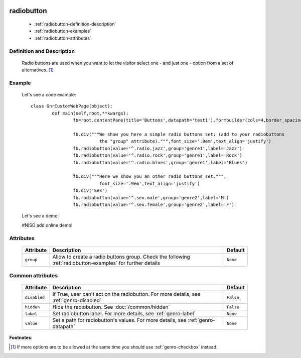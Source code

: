 	.. _genro-radiobutton:

=============
 radiobutton
=============

	- :ref:`radiobutton-definition-description`

	- :ref:`radiobutton-examples`
	
	- :ref:`radiobutton-attributes`

	.. _radiobutton-definition-description:

Definition and Description
==========================

	Radio buttons are used when you want to let the visitor select one - and just one - option from a set of alternatives. [#]_

	.. _radiobutton-examples:

Example
=======

	Let's see a code example::
	
		class GnrCustomWebPage(object):
			def main(self,root,**kwargs):
				fb=root.contentPane(title='Buttons',datapath='test1').formbuilder(cols=4,border_spacing='10px')

				fb.div("""We show you here a simple radio buttons set; (add to your radiobuttons
				          the "group" attribute).""",font_size='.9em',text_align='justify')
				fb.radiobutton(value='^.radio.jazz',group='genre1',label='Jazz')
				fb.radiobutton(value='^.radio.rock',group='genre1',label='Rock')
				fb.radiobutton(value='^.radio.blues',group='genre1',label='Blues')

				fb.div("""Here we show you an other radio buttons set.""",
				          font_size='.9em',text_align='justify')
				fb.div('Sex')
				fb.radiobutton(value='^.sex.male',group='genre2',label='M')
				fb.radiobutton(value='^.sex.female',group='genre2',label='F')

	Let's see a demo:

	#NISO add online demo!

	.. _radiobutton-attributes:

Attributes
==========
	
	+--------------------+-------------------------------------------------+--------------------------+
	|   Attribute        |          Description                            |   Default                |
	+====================+=================================================+==========================+
	| ``group``          | Allow to create a radio buttons group. Check    |  ``None``                |
	|                    | the following :ref:`radiobutton-examples` for   |                          |
	|                    | further details                                 |                          |
	+--------------------+-------------------------------------------------+--------------------------+
	
	.. _radiobutton-other-attributes:

Common attributes
=================

	+--------------------+-------------------------------------------------+--------------------------+
	|   Attribute        |          Description                            |   Default                |
	+====================+=================================================+==========================+
	| ``disabled``       | If True, user can't act on the radiobutton.     |  ``False``               |
	|                    | For more details, see :ref:`genro-disabled`     |                          |
	+--------------------+-------------------------------------------------+--------------------------+
	| ``hidden``         | Hide the radiobutton.                           |  ``False``               |
	|                    | See :doc:`/common/hidden`                       |                          |
	+--------------------+-------------------------------------------------+--------------------------+
	| ``label``          | Set radiobutton label.                          |  ``None``                |
	|                    | For more details, see :ref:`genro-label`        |                          |
	+--------------------+-------------------------------------------------+--------------------------+
	| ``value``          | Set a path for radiobutton's values.            |  ``None``                |
	|                    | For more details, see :ref:`genro-datapath`     |                          |
	+--------------------+-------------------------------------------------+--------------------------+

**Footnotes**:

.. [#] If more options are to be allowed at the same time you should use :ref:`genro-checkbox` instead.